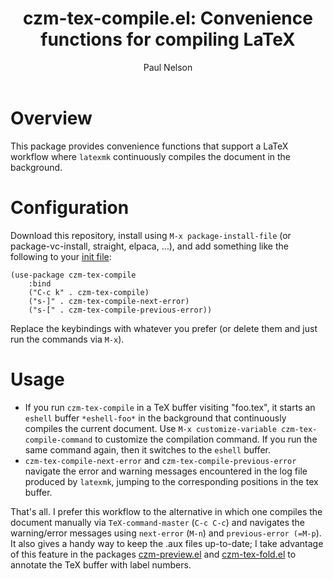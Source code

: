 #+title: czm-tex-compile.el: Convenience functions for compiling LaTeX
#+author: Paul Nelson

* Overview
This package provides convenience functions that support a LaTeX workflow where =latexmk= continuously compiles the document in the background.

* Configuration
Download this repository, install using =M-x package-install-file= (or package-vc-install, straight, elpaca, ...), and add something like the following to your [[https://www.emacswiki.org/emacs/InitFile][init file]]:
#+begin_src elisp
(use-package czm-tex-compile
    :bind
    ("C-c k" . czm-tex-compile)
    ("s-]" . czm-tex-compile-next-error)
    ("s-[" . czm-tex-compile-previous-error))
#+end_src
Replace the keybindings with whatever you prefer (or delete them and just run the commands via =M-x=).

* Usage

- If you run =czm-tex-compile= in a TeX buffer visiting "foo.tex", it starts an =eshell= buffer =*eshell-foo*= in the background that continuously compiles the current document.  Use =M-x customize-variable czm-tex-compile-command= to customize the compilation command.  If you run the same command again, then it switches to the =eshell= buffer.
- =czm-tex-compile-next-error= and =czm-tex-compile-previous-error= navigate the error and warning messages encountered in the log file produced by =latexmk=, jumping to the corresponding positions in the tex buffer.

That's all.  I prefer this workflow to the alternative in which one compiles the document manually via =TeX-command-master= (=C-c C-c=) and navigates the warning/error messages using =next-error= (=M-n=) and =previous-error (=M-p=).  It also gives a handy way to keep the .aux files up-to-date; I take advantage of this feature in the packages [[https://github.com/ultronozm/czm-preview.el][czm-preview.el]] and [[https://github.com/ultronozm/czm-tex-fold.el][czm-tex-fold.el]] to annotate the TeX buffer with label numbers.
